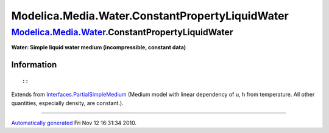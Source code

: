 ================================================
Modelica.Media.Water.ConstantPropertyLiquidWater
================================================

`Modelica.Media.Water <Modelica_Media_Water.html#Modelica.Media.Water>`_.ConstantPropertyLiquidWater
----------------------------------------------------------------------------------------------------

**Water: Simple liquid water medium (incompressible, constant data)**

Information
~~~~~~~~~~~

::

::

Extends from
`Interfaces.PartialSimpleMedium <Modelica_Media_Interfaces_PartialSimpleMedium.html#Modelica.Media.Interfaces.PartialSimpleMedium>`_
(Medium model with linear dependency of u, h from temperature. All other
quantities, especially density, are constant.).

--------------

`Automatically generated <http://www.3ds.com/>`_ Fri Nov 12 16:31:34
2010.
